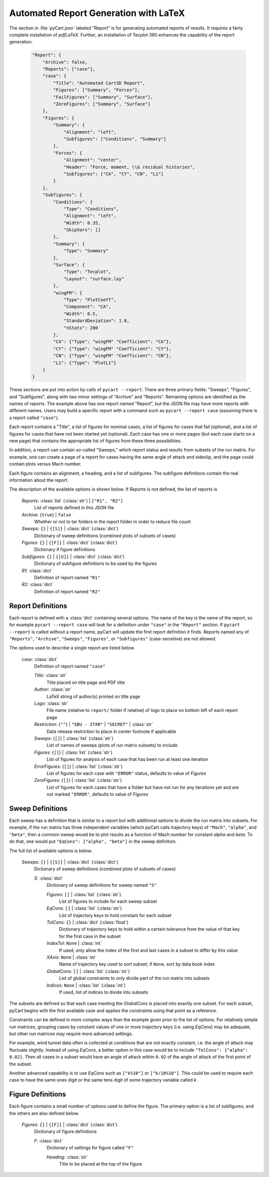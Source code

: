 
--------------------------------------
Automated Report Generation with LaTeX
--------------------------------------

The section in :file:`pyCart.json` labeled "Report" is for generating automated
reports of results.  It requires a fairly complete installation of `pdfLaTeX`.
Further, an installation of Tecplot 360 enhances the capability of the report
generation.

    .. code-block:: javascript
    
        "Report": {
            "Archive": false,
            "Reports": ["case"],
            "case": {
                "Title": "Automated Cart3D Report",
                "Figures": ["Summary", "Forces"],
                "FailFigures": ["Summary", "Surface"],
                "ZeroFigures": ["Summary", "Surface"]
            },
            "Figures": {
                "Summary": {
                    "Alignment": "left",
                    "Subfigures": ["Conditions", "Summary"]
                },
                "Forces": {
                    "Alignment": "center",
                    "Header": "Force, moment, \\& residual histories",
                    "Subfigures": ["CA", "CY", "CN", "L1"]
                }
            },
            "Subfigures": {
                "Conditions": {
                    "Type": "Conditions",
                    "Alignment": "left",
                    "Width": 0.35,
                    "SkipVars": []
                },
                "Summary": {
                    "Type": "Summary"
                },
                "Surface": {
                    "Type": "Tecplot",
                    "Layout": "surface.lay"
                },
                "wingFM": {
                    "Type": "PlotCoeff",
                    "Component": "CA",
                    "Width": 0.5,
                    "StandardDeviation": 1.0, 
                    "nStats": 200
                },
                "CA": {"Type": "wingFM" "Coefficient": "CA"},
                "CY": {"Type": "wingFM" "Coefficient": "CY"},
                "CN": {"Type": "wingFM" "Coefficient": "CN"},
                "L1": {"Type": "PlotL1"}
            }
        }

These sections are put into action by calls of ``pycart --report``.  There are
three primary fields: "Sweeps", "Figures", and "Subfigures", along with two
minor settings of "Archive" and "Reports".  Remaining options are identified as
the names of reports.  The example above has one report named "Report", but the
JSON file may have more reports with different names.  Users may build a
specific report with a command such as ``pycart --report case`` (assuming there
is a report called ``"case"``).

Each report contains a "Title", a list of figures for nominal cases, a list of
figures for cases that fail (optional), and a list of figures for cases that
have not been started yet (optional).  Each case has one or more pages (but each
case starts on a new page) that contains the appropriate list of figures from
these three possibilities.

In addition, a report can contain so-called "Sweeps," which report status and
results from subsets of the run matrix.  For example, one can create a page of a
report for cases having the same angle of attack and sideslip, and the page
could contain plots versus Mach number.

Each figure contains an alignment, a heading, and a list of subfigures.  The
subfigure definitions contain the real information about the report.

The description of the available options is shown below.  If *Reports* is not
defined, the list of reports is 

    *Reports*: :class:`list` (:class:`str`) | ``["R1", "R2"]``
        List of reports defined in this JSON file
        
    *Archive*: {``true``} | ``false``
        Whether or not to tar folders in the report folder in order to reduce
        file count
        
    *Sweeps*: ``{}`` | ``{[S]}`` | :class:`dict` (:class:`dict`)
        Dictionary of sweep definitions (combined plots of subsets of cases)
        
    *Figures*: ``{}`` | ``{[F]}`` | :class:`dict` (:class:`dict`)
        Dictionary if figure definitions
        
    *Subfigures*: ``{}`` | ``{[U]}`` | :class:`dict` (:class:`dict`)
        Dictionary of subfigure definitions to be used by the figures 
    
    *R1*: :class:`dict`
        Definition of report named ``"R1"``
        
    *R2*: :class:`dict`
        Definition of report named ``"R2"``
        
        
Report Definitions
==================

Each report is defined with a :class:`dict` containing several options.  The
name of the key is the name of the report, so for example ``pycart --report
case`` will look for a definition under ``"case"`` in the ``"Report"`` section. 
If ``pycart --report`` is called without a report name, pyCart will update the
first report definition it finds.  Reports named any of ``"Reports"``,
``"Archive"``, ``"Sweeps"``, ``"Figures"``, or ``"Subfigures"`` (case-sensitive)
are not allowed.

The options used to describe a single report are listed below.

    *case*: :class:`dict`
        Definition of report named ``"case"``
        
        *Title*: :class:`str`
            Title placed on title page and PDF title
            
        *Author*: :class:`str`
            LaTeX string of author(s) printed on title page
            
        *Logo*: :class:`str`
            File name (relative to ``report/`` folder if relative) of logo to
            place on bottom left of each report page
            
        *Restriction*: {``""``} | ``"SBU - ITAR"`` | ``"SECRET"`` | :class:`str`
            Data release restriction to place in center footnote if applicable
            
        *Sweeps*: {``[]``} | :class:`list` (:class:`str`)
            List of names of sweeps (plots of run matrix subsets) to include
            
        *Figures*: {``[]``} | :class:`list` (:class:`str`)
            List of figures for analysis of each case that has been run at least
            one iteration
        
        *ErrorFigures*: {``[]``} | :class:`list` (:class:`str`)
            List of figures for each case with ``"ERROR"`` status, defaults to
            value of *Figures*
            
        *ZeroFigures*: {``[]``} | :class:`list` (:class:`str`)
            List of figures for each cases that have a folder but have not run
            for any iterations yet and are not marked ``"ERROR"``, defaults to
            value of *Figures*
            

Sweep Definitions
=================

Each sweep has a definition that is similar to a report but with additional
options to divide the run matrix into subsets.  For example, if the run matrix
has three independent variables (which pyCart calls trajectory keys) of
``"Mach"``, ``"alpha"``, and ``"beta"``, then a common sweep would be to plot
results as a function of Mach number for constant *alpha* and *beta*.  To do
that, one would put ``"EqCons": ["alpha", "beta"]`` in the sweep definition.

The full list of available options is below.

    *Sweeps*: ``{}`` | ``{[S]}`` | :class:`dict` (:class:`dict`)
        Dictionary of sweep definitions (combined plots of subsets of cases)
        
        *S*: :class:`dict`
            Dictionary of sweep definitions for sweep named ``"S"``
            
            *Figures*: ``[]`` | :class:`list` (:class:`str`)
                List of figures to include for each sweep subset
                
            *EqCons*: ``[]`` | :class:`list` (:class:`str`)
                List of trajectory keys to hold constant for each subset
                
            *TolCons*: ``{}`` | :class:`dict` (:class:`float`)
                Dictionary of trajectory keys to hold within a certain tolerance
                from the value of that key for the first case in the subset
                
            *IndexTol*: ``None`` | :class:`int`
                If used, only allow the index of the first and last cases in a
                subset to differ by this value
                
            *XAxis*: ``None`` | :class:`str`
                Name of trajectory key used to sort subset; if ``None``, sort by
                data book index
                
            *GlobalCons*: ``[]`` | :class:`list` (:class:`str`)
                List of global constraints to only divide part of the run matrix
                into subsets
                
            *Indices*: ``None`` | :class:`list` (:class:`int`)
                If used, list of indices to divide into subsets

The subsets are defined so that each case meeting the *GlobalCons* is placed
into exactly one subset.  For each subset, pyCart begins with the first
available case and applies the constraints using that point as a reference.
                
Constraints can be defined in more complex ways than the example given prior to
the list of options.  For relatively simple run matrices, grouping cases by
constant values of one or more trajectory keys (i.e. using *EqCons*) may be
adequate, but other run matrices may require more advanced settings.

For example, wind tunnel data often is collected at conditions that are not
exactly constant, i.e. the angle of attack may fluctuate slightly.  Instead of
using *EqCons*, a better option in this case would be to include ``"TolCons":
{"alpha": 0.02}``.  Then all cases in a subset would have an angle of attack
within ``0.02`` of the angle of attack of the first point of the subset.

Another advanced capability is to use *EqCons* such as ``["k%10"]`` or
``["k/10%10"]``.  This could be used to require each case to have the same ones
digit or the same tens digit of some trajectory variable called *k*.


Figure Definitions
==================

Each figure contains a small number of options used to define the figure.  The
primary option is a list of subfigures, and the others are also defined below.

    *Figures*: ``{}`` | ``{[F]}`` | :class:`dict` (:class:`dict`)
        Dictionary of figure definitions
        
        *F*: :class:`dict`
            Dictionary of settings for figure called ``"F"``
            
            *Heading*: :class:`str`
                Title to be placed at the top of the figure
